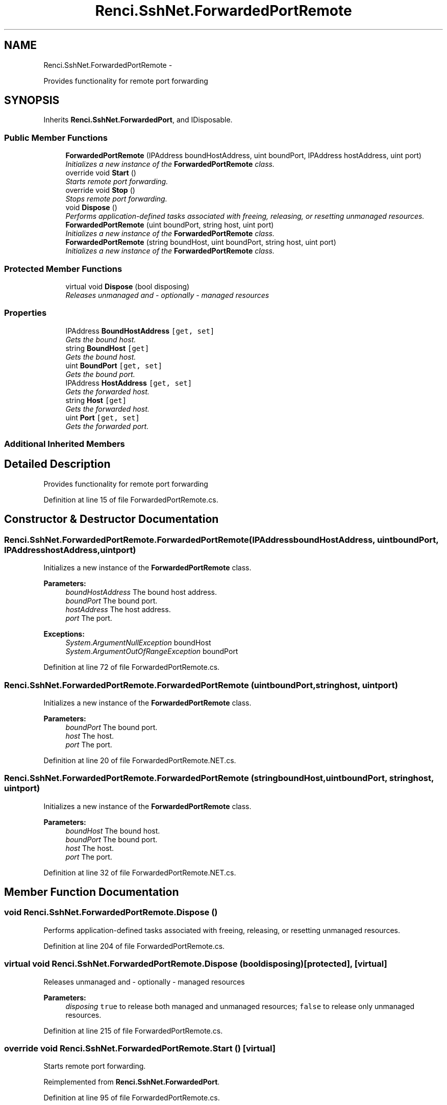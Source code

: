 .TH "Renci.SshNet.ForwardedPortRemote" 3 "Fri Jul 5 2013" "Version 1.0" "HSA.InfoSys" \" -*- nroff -*-
.ad l
.nh
.SH NAME
Renci.SshNet.ForwardedPortRemote \- 
.PP
Provides functionality for remote port forwarding  

.SH SYNOPSIS
.br
.PP
.PP
Inherits \fBRenci\&.SshNet\&.ForwardedPort\fP, and IDisposable\&.
.SS "Public Member Functions"

.in +1c
.ti -1c
.RI "\fBForwardedPortRemote\fP (IPAddress boundHostAddress, uint boundPort, IPAddress hostAddress, uint port)"
.br
.RI "\fIInitializes a new instance of the \fBForwardedPortRemote\fP class\&. \fP"
.ti -1c
.RI "override void \fBStart\fP ()"
.br
.RI "\fIStarts remote port forwarding\&. \fP"
.ti -1c
.RI "override void \fBStop\fP ()"
.br
.RI "\fIStops remote port forwarding\&. \fP"
.ti -1c
.RI "void \fBDispose\fP ()"
.br
.RI "\fIPerforms application-defined tasks associated with freeing, releasing, or resetting unmanaged resources\&. \fP"
.ti -1c
.RI "\fBForwardedPortRemote\fP (uint boundPort, string host, uint port)"
.br
.RI "\fIInitializes a new instance of the \fBForwardedPortRemote\fP class\&. \fP"
.ti -1c
.RI "\fBForwardedPortRemote\fP (string boundHost, uint boundPort, string host, uint port)"
.br
.RI "\fIInitializes a new instance of the \fBForwardedPortRemote\fP class\&. \fP"
.in -1c
.SS "Protected Member Functions"

.in +1c
.ti -1c
.RI "virtual void \fBDispose\fP (bool disposing)"
.br
.RI "\fIReleases unmanaged and - optionally - managed resources \fP"
.in -1c
.SS "Properties"

.in +1c
.ti -1c
.RI "IPAddress \fBBoundHostAddress\fP\fC [get, set]\fP"
.br
.RI "\fIGets the bound host\&. \fP"
.ti -1c
.RI "string \fBBoundHost\fP\fC [get]\fP"
.br
.RI "\fIGets the bound host\&. \fP"
.ti -1c
.RI "uint \fBBoundPort\fP\fC [get, set]\fP"
.br
.RI "\fIGets the bound port\&. \fP"
.ti -1c
.RI "IPAddress \fBHostAddress\fP\fC [get, set]\fP"
.br
.RI "\fIGets the forwarded host\&. \fP"
.ti -1c
.RI "string \fBHost\fP\fC [get]\fP"
.br
.RI "\fIGets the forwarded host\&. \fP"
.ti -1c
.RI "uint \fBPort\fP\fC [get, set]\fP"
.br
.RI "\fIGets the forwarded port\&. \fP"
.in -1c
.SS "Additional Inherited Members"
.SH "Detailed Description"
.PP 
Provides functionality for remote port forwarding 


.PP
Definition at line 15 of file ForwardedPortRemote\&.cs\&.
.SH "Constructor & Destructor Documentation"
.PP 
.SS "Renci\&.SshNet\&.ForwardedPortRemote\&.ForwardedPortRemote (IPAddressboundHostAddress, uintboundPort, IPAddresshostAddress, uintport)"

.PP
Initializes a new instance of the \fBForwardedPortRemote\fP class\&. 
.PP
\fBParameters:\fP
.RS 4
\fIboundHostAddress\fP The bound host address\&.
.br
\fIboundPort\fP The bound port\&.
.br
\fIhostAddress\fP The host address\&.
.br
\fIport\fP The port\&.
.RE
.PP
\fBExceptions:\fP
.RS 4
\fISystem\&.ArgumentNullException\fP boundHost
.br
\fISystem\&.ArgumentOutOfRangeException\fP boundPort
.RE
.PP

.PP
Definition at line 72 of file ForwardedPortRemote\&.cs\&.
.SS "Renci\&.SshNet\&.ForwardedPortRemote\&.ForwardedPortRemote (uintboundPort, stringhost, uintport)"

.PP
Initializes a new instance of the \fBForwardedPortRemote\fP class\&. 
.PP
\fBParameters:\fP
.RS 4
\fIboundPort\fP The bound port\&.
.br
\fIhost\fP The host\&.
.br
\fIport\fP The port\&.
.RE
.PP
\fC \fP
.PP
\fC \fP
.PP
Definition at line 20 of file ForwardedPortRemote\&.NET\&.cs\&.
.SS "Renci\&.SshNet\&.ForwardedPortRemote\&.ForwardedPortRemote (stringboundHost, uintboundPort, stringhost, uintport)"

.PP
Initializes a new instance of the \fBForwardedPortRemote\fP class\&. 
.PP
\fBParameters:\fP
.RS 4
\fIboundHost\fP The bound host\&.
.br
\fIboundPort\fP The bound port\&.
.br
\fIhost\fP The host\&.
.br
\fIport\fP The port\&.
.RE
.PP

.PP
Definition at line 32 of file ForwardedPortRemote\&.NET\&.cs\&.
.SH "Member Function Documentation"
.PP 
.SS "void Renci\&.SshNet\&.ForwardedPortRemote\&.Dispose ()"

.PP
Performs application-defined tasks associated with freeing, releasing, or resetting unmanaged resources\&. 
.PP
Definition at line 204 of file ForwardedPortRemote\&.cs\&.
.SS "virtual void Renci\&.SshNet\&.ForwardedPortRemote\&.Dispose (booldisposing)\fC [protected]\fP, \fC [virtual]\fP"

.PP
Releases unmanaged and - optionally - managed resources 
.PP
\fBParameters:\fP
.RS 4
\fIdisposing\fP \fCtrue\fP to release both managed and unmanaged resources; \fCfalse\fP to release only unmanaged resources\&.
.RE
.PP

.PP
Definition at line 215 of file ForwardedPortRemote\&.cs\&.
.SS "override void Renci\&.SshNet\&.ForwardedPortRemote\&.Start ()\fC [virtual]\fP"

.PP
Starts remote port forwarding\&. 
.PP
Reimplemented from \fBRenci\&.SshNet\&.ForwardedPort\fP\&.
.PP
Definition at line 95 of file ForwardedPortRemote\&.cs\&.
.SS "override void Renci\&.SshNet\&.ForwardedPortRemote\&.Stop ()\fC [virtual]\fP"

.PP
Stops remote port forwarding\&. 
.PP
Reimplemented from \fBRenci\&.SshNet\&.ForwardedPort\fP\&.
.PP
Definition at line 132 of file ForwardedPortRemote\&.cs\&.
.SH "Property Documentation"
.PP 
.SS "string Renci\&.SshNet\&.ForwardedPortRemote\&.BoundHost\fC [get]\fP"

.PP
Gets the bound host\&. 
.PP
Definition at line 30 of file ForwardedPortRemote\&.cs\&.
.SS "IPAddress Renci\&.SshNet\&.ForwardedPortRemote\&.BoundHostAddress\fC [get]\fP, \fC [set]\fP"

.PP
Gets the bound host\&. 
.PP
Definition at line 24 of file ForwardedPortRemote\&.cs\&.
.SS "uint Renci\&.SshNet\&.ForwardedPortRemote\&.BoundPort\fC [get]\fP, \fC [set]\fP"

.PP
Gets the bound port\&. 
.PP
Definition at line 40 of file ForwardedPortRemote\&.cs\&.
.SS "string Renci\&.SshNet\&.ForwardedPortRemote\&.Host\fC [get]\fP"

.PP
Gets the forwarded host\&. 
.PP
Definition at line 51 of file ForwardedPortRemote\&.cs\&.
.SS "IPAddress Renci\&.SshNet\&.ForwardedPortRemote\&.HostAddress\fC [get]\fP, \fC [set]\fP"

.PP
Gets the forwarded host\&. 
.PP
Definition at line 45 of file ForwardedPortRemote\&.cs\&.
.SS "uint Renci\&.SshNet\&.ForwardedPortRemote\&.Port\fC [get]\fP, \fC [set]\fP"

.PP
Gets the forwarded port\&. 
.PP
Definition at line 61 of file ForwardedPortRemote\&.cs\&.

.SH "Author"
.PP 
Generated automatically by Doxygen for HSA\&.InfoSys from the source code\&.

